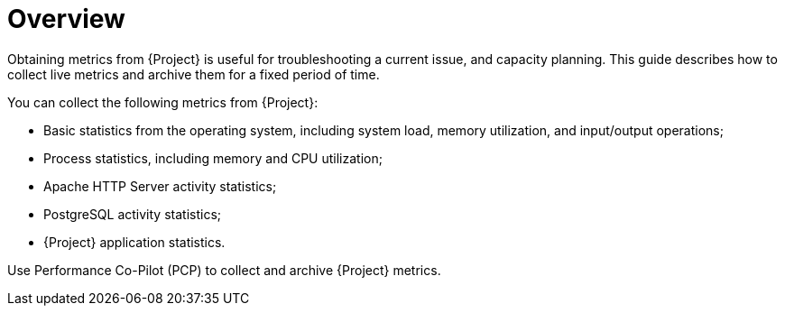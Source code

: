 [id='project-metrics-overview_{context}']
= Overview

Obtaining metrics from {Project} is useful for troubleshooting a current issue, and capacity planning.
This guide describes how to collect live metrics and archive them for a fixed period of time.
ifdef::satellite[]
If you need to raise a support case with Red{nbsp}Hat to resolve a performance issue, the archived data provides valuable insight.
Note that Red Hat Support can only access the archived data if you upload it to a Support Case.
endif::[]

You can collect the following metrics from {Project}:

* Basic statistics from the operating system, including system load, memory utilization, and input/output operations;
* Process statistics, including memory and CPU utilization;
* Apache HTTP Server activity statistics;
* PostgreSQL activity statistics;
* {Project} application statistics.

Use Performance Co-Pilot (PCP) to collect and archive {Project} metrics.
